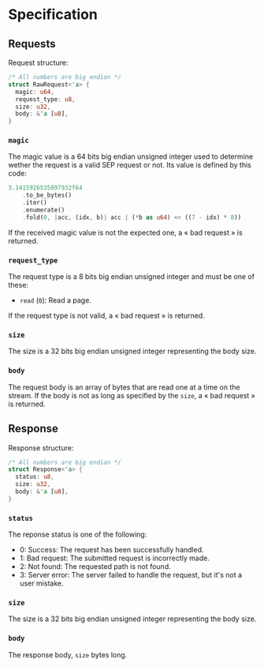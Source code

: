 * Specification

** Requests

Request structure:
#+BEGIN_SRC rust
/* All numbers are big endian */
struct RawRequest<'a> {
  magic: u64,
  request_type: u8,
  size: u32,
  body: &'a [u8], 
}
#+END_SRC 

*** ~magic~

The magic value is a 64 bits big endian unsigned integer used to determine wether the request is a valid SEP request or not.
Its value is defined by this code:
#+BEGIN_SRC rust
3.1415926535897932f64
    .to_be_bytes()
    .iter()
    .enumerate()
    .fold(0, |acc, (idx, b)| acc | (*b as u64) << ((7 - idx) * 8))
#+END_SRC

If the received magic value is not the expected one, a « bad request » is returned.

*** ~request_type~

The request type is a 8 bits big endian unsigned integer and must be one of these:
+ ~read~ (~0~): Read a page.

If the request type is not valid, a « bad request » is returned.

*** ~size~

The size is a 32 bits big endian unsigned integer representing the body size.

*** ~body~

The request body is an array of bytes that are read one at a time on the stream.
If the body is not as long as specified by the ~size~, a « bad request » is returned.

** Response

Response structure:
#+BEGIN_SRC rust
/* All numbers are big endian */
struct Response<'a> {
  status: u8,
  size: u32,
  body: &'a [u8],
}
#+END_SRC

*** ~status~

The reponse status is one of the following:
+ 0: Success: The request has been successfully handled.
+ 1: Bad request: The submitted request is incorrectly made.
+ 2: Not found: The requested path is not found.
+ 3: Server error: The server failed to handle the request, but it's not a user mistake.

*** ~size~

The size is a 32 bits big endian unsigned integer representing the body size.

*** ~body~

The response body, ~size~ bytes long.
